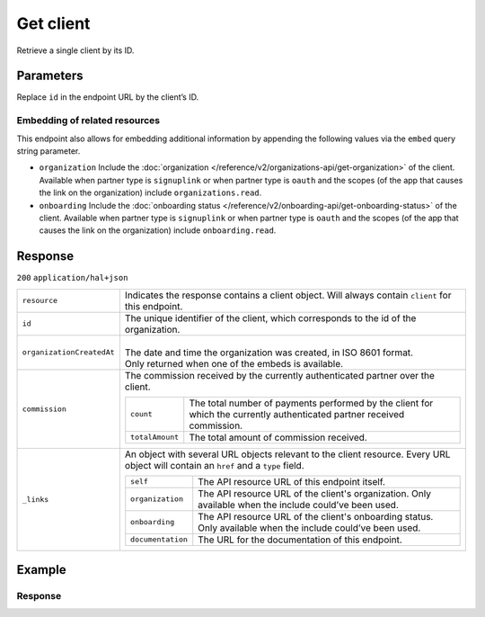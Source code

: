 Get client
===========
.. api-name::Partners API
   :version: 2

.. endpoint::
   :method: GET
   :url: https://api.mollie.com/v2/organizations/me/clients/*id*

.. authentication::
   :api_keys: false
   :organization_access_tokens: true
   :oauth: true

Retrieve a single client by its ID.

Parameters
----------
Replace ``id`` in the endpoint URL by the client’s ID.

Embedding of related resources
^^^^^^^^^^^^^^^^^^^^^^^^^^^^^^
This endpoint also allows for embedding additional information by appending the following values via the ``embed`` query string parameter.

* ``organization`` Include the :doc:`organization </reference/v2/organizations-api/get-organization>` of the client. Available when partner type is ``signuplink`` or when partner type is ``oauth`` and the scopes (of the app that causes the link on the organization) include ``organizations.read``.
* ``onboarding`` Include the :doc:`onboarding status </reference/v2/onboarding-api/get-onboarding-status>` of the client. Available when partner type is ``signuplink`` or when partner type is ``oauth`` and the scopes (of the app that causes the link on the organization) include ``onboarding.read``.

Response
--------
``200`` ``application/hal+json``

.. list-table::
   :widths: auto

   * - ``resource``

       .. type:: string

     - Indicates the response contains a client object. Will always contain ``client`` for this
       endpoint.

   * - ``id``

       .. type:: string

     - The unique identifier of the client, which corresponds to the id of the organization.

   * - ``organizationCreatedAt``

       .. type:: date
          :required: false

     - |
       | The date and time the organization was created, in ISO 8601 format.
       | Only returned when one of the embeds is available.

   * - ``commission``

       .. type:: object

     - The commission received by the currently authenticated partner over the client.

       .. list-table::
          :widths: auto

          * - ``count``

              .. type:: integer

            - The total number of payments performed by the client for which the currently
              authenticated partner received commission.

          * - ``totalAmount``

              .. type:: amount object

            - The total amount of commission received.

   * - ``_links``

       .. type:: object

     - An object with several URL objects relevant to the client resource. Every URL object will
       contain an ``href`` and a ``type`` field.

       .. list-table::
          :widths: auto

          * - ``self``

              .. type:: URL object

            - The API resource URL of this endpoint itself.

          * - ``organization``

              .. type:: URL object
                 :required: false

            - The API resource URL of the client's organization. Only available when the include
              could’ve been used.

          * - ``onboarding``

              .. type:: URL object
                 :required: false

            - The API resource URL of the client's onboarding status. Only available when the
              include could’ve been used.

          * - ``documentation``

              .. type:: URL object

            - The URL for the documentation of this endpoint.

Example
-------

.. code-block:: bash
  :linenos:

  curl -X GET https://api.mollie.com/v2/organizations/me/clients/org_1337 \
     -H "Authorization: Bearer access_dHar4XY7LxsDOtmnkVtjNVWXLSlXsM"

Response
^^^^^^^^
.. code-block:: http
   :linenos:

   HTTP/1.1 200 OK
   Content-Type: application/hal+json

   {
       "resource": "client",
       "id": "org_1337",
       "organizationCreatedAt": "2018-03-21T13:13:37+00:00",
       "commission": {
           "count": 200,
           "totalAmount": {
               "currency": "EUR",
               "value": "10.00"
           }
       },
       "_links": {
           "self": {
               "href": "https://api.mollie.com/v2/organizations/me/clients/org_1337",
               "type": "application/hal+json"
           },
           "organization": {
               "href": "https://api.mollie.com/v2/organizations/org_1337",
               "type": "application/hal+json"
           },
           "onboarding": {
               "href": "https://api.mollie.com/v2/onboarding/org_1337",
               "type": "application/hal+json"
           },
           "documentation": {
               "href": "https://docs.mollie.com/reference/v2/partners-api/get-client",
               "type": "text/html"
           }
       }
   }
